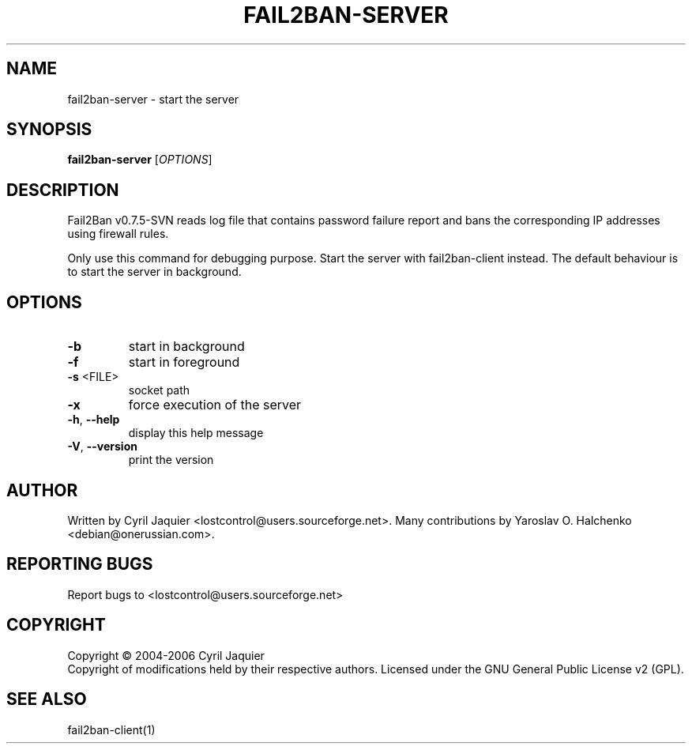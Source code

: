 .\" DO NOT MODIFY THIS FILE!  It was generated by help2man 1.36.
.TH FAIL2BAN-SERVER "1" "December 2006" "fail2ban-server v0.7.5-SVN" "User Commands"
.SH NAME
fail2ban-server \- start the server
.SH SYNOPSIS
.B fail2ban-server
[\fIOPTIONS\fR]
.SH DESCRIPTION
Fail2Ban v0.7.5\-SVN reads log file that contains password failure report
and bans the corresponding IP addresses using firewall rules.
.PP
Only use this command for debugging purpose. Start the server with
fail2ban\-client instead. The default behaviour is to start the server
in background.
.SH OPTIONS
.TP
\fB\-b\fR
start in background
.TP
\fB\-f\fR
start in foreground
.TP
\fB\-s\fR <FILE>
socket path
.TP
\fB\-x\fR
force execution of the server
.TP
\fB\-h\fR, \fB\-\-help\fR
display this help message
.TP
\fB\-V\fR, \fB\-\-version\fR
print the version
.SH AUTHOR
Written by Cyril Jaquier <lostcontrol@users.sourceforge.net>.
Many contributions by Yaroslav O. Halchenko <debian@onerussian.com>.
.SH "REPORTING BUGS"
Report bugs to <lostcontrol@users.sourceforge.net>
.SH COPYRIGHT
Copyright \(co 2004-2006 Cyril Jaquier
.br
Copyright of modifications held by their respective authors.
Licensed under the GNU General Public License v2 (GPL).
.SH "SEE ALSO"
.br 
fail2ban-client(1)
